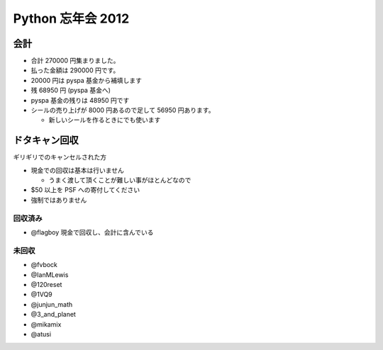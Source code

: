 ##################
Python 忘年会 2012
##################

会計
====

- 合計 270000 円集まりました。
- 払った金額は 290000 円です。
- 20000 円は pyspa 基金から補填します

- 残 68950 円 (pyspa 基金へ)

- pyspa 基金の残りは 48950 円です

- シールの売り上げが 8000 円あるので足して 56950 円あります。

  - 新しいシールを作るときにでも使います

ドタキャン回収
==============

ギリギリでのキャンセルされた方

- 現金での回収は基本は行いません

  - うまく渡して頂くことが難しい事がほとんどなので
- $50 以上を PSF への寄付してください
- 強制ではありません


回収済み
--------

- @flagboy 現金で回収し、会計に含んでいる

未回収
------

- @fvbock
- @IanMLewis
- @120reset
- @1VQ9
- @junjun_math
- @3_and_planet
- @mikamix
- @atusi
